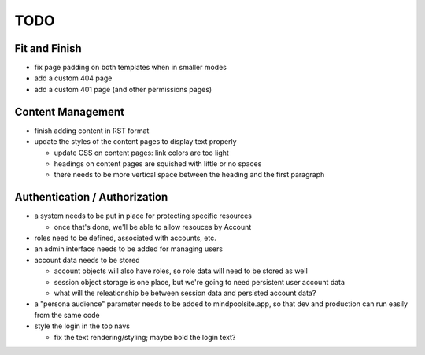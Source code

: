 ~~~~
TODO
~~~~

Fit and Finish
--------------

* fix page padding on both templates when in smaller modes

* add a custom 404 page

* add a custom 401 page (and other permissions pages)


Content Management
------------------

* finish adding content in RST format

* update the styles of the content pages to display text properly

  * update CSS on content pages: link colors are too light

  * headings on content pages are squished with little or no spaces

  * there needs to be more vertical space between the heading and the first
    paragraph


Authentication / Authorization
------------------------------

* a system needs to be put in place for protecting specific resources

  * once that's done, we'll be able to allow resouces by Account

* roles need to be defined, associated with accounts, etc.

* an admin interface needs to be added for managing users

* account data needs to be stored

  * account objects will also have roles, so role data will need to be stored
    as well

  * session object storage is one place, but we're going to need persistent
    user account data

  * what will the releationship be between session data and persisted account
    data?

* a "persona audience" parameter needs to be added to mindpoolsite.app, so that
  dev and production can run easily from the same code

* style the login in the top navs

  * fix the text rendering/styling; maybe bold the login text?
